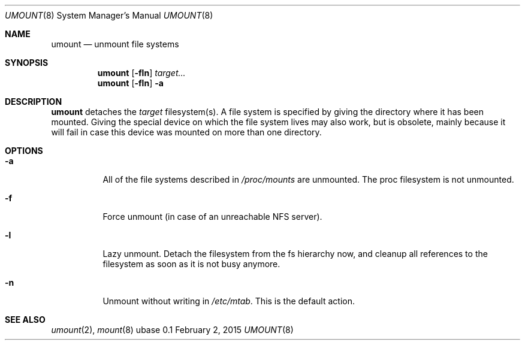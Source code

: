 .Dd February 2, 2015
.Dt UMOUNT 8
.Os ubase 0.1
.Sh NAME
.Nm umount
.Nd unmount file systems
.Sh SYNOPSIS
.Nm
.Op Fl fln
.Ar target...
.Nm
.Op Fl fln
.Fl a
.Sh DESCRIPTION
.Nm
detaches the
.Ar target
filesystem(s). A file system is specified by giving the directory where it
has been mounted. Giving the special device on which the file system
lives may also work, but is obsolete, mainly because it will fail in
case this device was mounted on more than one directory.
.Sh OPTIONS
.Bl -tag -width Ds
.It Fl a
All of the file systems described in
.Pa /proc/mounts
are unmounted. The proc filesystem is not unmounted.
.It Fl f
Force unmount (in case of an unreachable NFS server).
.It Fl l
Lazy unmount. Detach the filesystem from the fs hierarchy now, and cleanup
all references to the filesystem as soon as it is not busy anymore.
.It Fl n
Unmount without writing in
.Pa /etc/mtab .
This is the default action.
.El
.Sh SEE ALSO
.Xr umount 2 ,
.Xr mount 8
